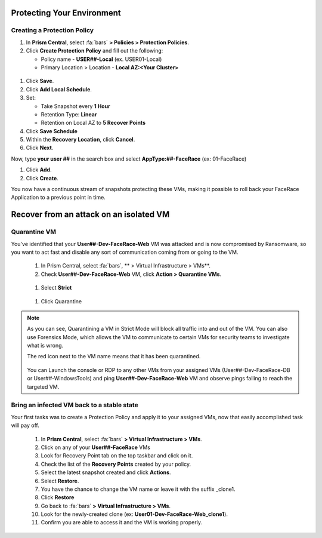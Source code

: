 .. _recover_protect:

------------------------------------------------
Protecting Your Environment
------------------------------------------------

Creating a Protection Policy
+++++++++++++++++++++++++++++

#. In **Prism Central**, select :fa:`bars`  **> Policies > Protection Policies**.
#. Click **Create Protection Policy** and fill out the following:

   - Policy name - **USER##-Local** (ex. USER01-Local)
   - Primary Location > Location - **Local AZ:<Your Cluster>**

.. figure:: images/localaz.png

#. Click **Save**.
#. Click **Add Local Schedule**.
#. Set:

   - Take Snapshot every **1 Hour**
   - Retention Type: **Linear** 
   - Retention on Local AZ to **5 Recover Points**
 

#. Click **Save Schedule**
#. Within the **Recovery Location**, click **Cancel**.
#. Click **Next**.
 
Now, type **your user ##** in the search box  and select **AppType:##-FaceRace** (ex: 01-FaceRace)
 
#. Click **Add**.
#. Click **Create**.
 
You now have a continuous stream of snapshots protecting these VMs, making it possible to roll back your FaceRace Application to a previous point in time.


------------------------------------------------
Recover from an attack on an isolated VM
------------------------------------------------

Quarantine VM 
++++++++++++++++++++++++++++

You've identified that your **User##-Dev-FaceRace-Web** VM was attacked and is now compromised by Ransomware, so you want to act fast and disable any sort of communication coming from or going to the VM.

   #. In Prism Central, select :fa:`bars`, ** > Virtual Infrastructure > VMs**.
   #. Check **User##-Dev-FaceRace-Web** VM, click **Action > Quarantine VMs**.

   .. figure:: images/quar01.png

   #. Select **Strict**

   .. figure:: images/quar02.png

   #. Click Quarantine

.. note::
   As you can see, Quarantining a VM in Strict Mode will block all traffic into and out of the VM. You can also use Forensics Mode, which allows the VM to communicate to certain VMs for security teams to investigate what is wrong.

   The red icon next to the VM name means that it has been quarantined.

   .. figure:: images/quar03.png

   You can Launch the console or RDP to any other VMs from your assigned VMs (User##-Dev-FaceRace-DB or User##-WindowsTools) and ping **User##-Dev-FaceRace-Web** VM and observe pings failing to reach the targeted VM.



Bring an infected VM back to a stable state
++++++++++++++++++++++++++++++++++++++++++++

Your first tasks was to create a Protection Policy and apply it to your assigned VMs, now that easily accomplished task will pay off.

   #. In **Prism Central**, select :fa:`bars` **> Virtual Infrastructure > VMs**.
   #. Click on any of your **User##-FaceRace** VMs
   #. Look for Recovery Point tab on the top taskbar and click on it.

   #. Check the list of the **Recovery Points** created by your policy.

   #. Select the latest snapshot created and click **Actions**.
   #. Select **Restore**.
   #. You have the chance to change the VM name or leave it with the suffix _clone1.

   #. Click **Restore**

   #. Go back to :fa:`bars` **> Virtual Infrastructure > VMs**.
   #. Look for the newly-created clone (ex: **User01-Dev-FaceRace-Web_clone1**).
   #. Confirm you are able to access it and the VM is working properly.
